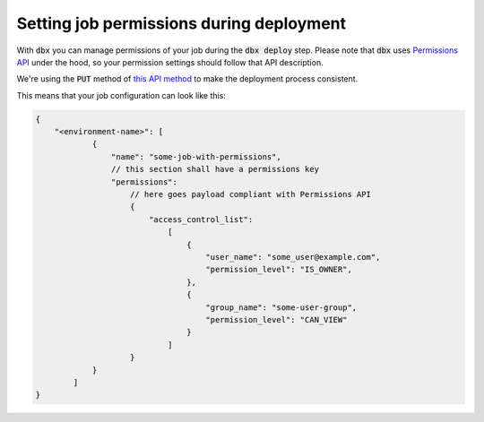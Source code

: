 Setting job permissions during deployment
=========================================

With :code:`dbx` you can manage permissions of your job during the :code:`dbx deploy` step.
Please note that :code:`dbx` uses `Permissions API <https://docs.databricks.com/dev-tools/api/latest/permissions.html>`_ under the hood, so your permission settings should follow that API description.

We're using the :code:`PUT` method of `this API method <https://docs.databricks.com/dev-tools/api/latest/permissions.html#operation/update-all-job-permissions>`_ to make the deployment process consistent.

This means that your job configuration can look like this:

.. code-block:: javascript

    {
        "<environment-name>": [
                {
                    "name": "some-job-with-permissions",
                    // this section shall have a permissions key
                    "permissions":
                        // here goes payload compliant with Permissions API
                        {
                            "access_control_list":
                                [
                                    {
                                        "user_name": "some_user@example.com",
                                        "permission_level": "IS_OWNER",
                                    },
                                    {
                                        "group_name": "some-user-group",
                                        "permission_level": "CAN_VIEW"
                                    }
                                ]
                        }
                }
            ]
    }